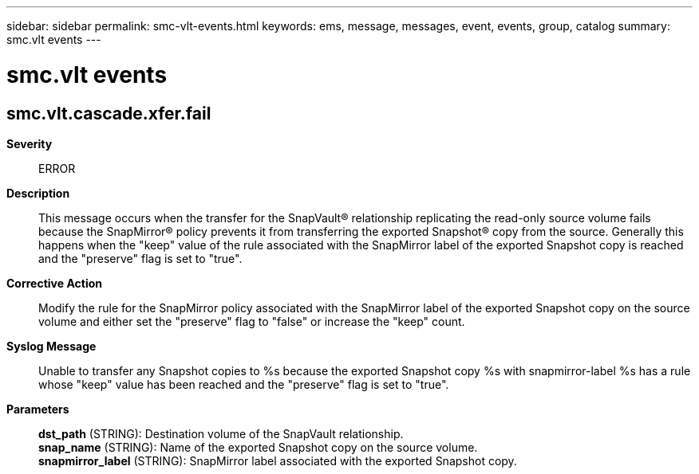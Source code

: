 ---
sidebar: sidebar
permalink: smc-vlt-events.html
keywords: ems, message, messages, event, events, group, catalog
summary: smc.vlt events
---

= smc.vlt events
:toclevels: 1
:hardbreaks:
:nofooter:
:icons: font
:linkattrs:
:imagesdir: ./media/

== smc.vlt.cascade.xfer.fail
*Severity*::
ERROR
*Description*::
This message occurs when the transfer for the SnapVault(R) relationship replicating the read-only source volume fails because the SnapMirror(R) policy prevents it from transferring the exported Snapshot(R) copy from the source. Generally this happens when the "keep" value of the rule associated with the SnapMirror label of the exported Snapshot copy is reached and the "preserve" flag is set to "true".
*Corrective Action*::
Modify the rule for the SnapMirror policy associated with the SnapMirror label of the exported Snapshot copy on the source volume and either set the "preserve" flag to "false" or increase the "keep" count.
*Syslog Message*::
Unable to transfer any Snapshot copies to %s because the exported Snapshot copy %s with snapmirror-label %s has a rule whose "keep" value has been reached and the "preserve" flag is set to "true".
*Parameters*::
*dst_path* (STRING): Destination volume of the SnapVault relationship.
*snap_name* (STRING): Name of the exported Snapshot copy on the source volume.
*snapmirror_label* (STRING): SnapMirror label associated with the exported Snapshot copy.
